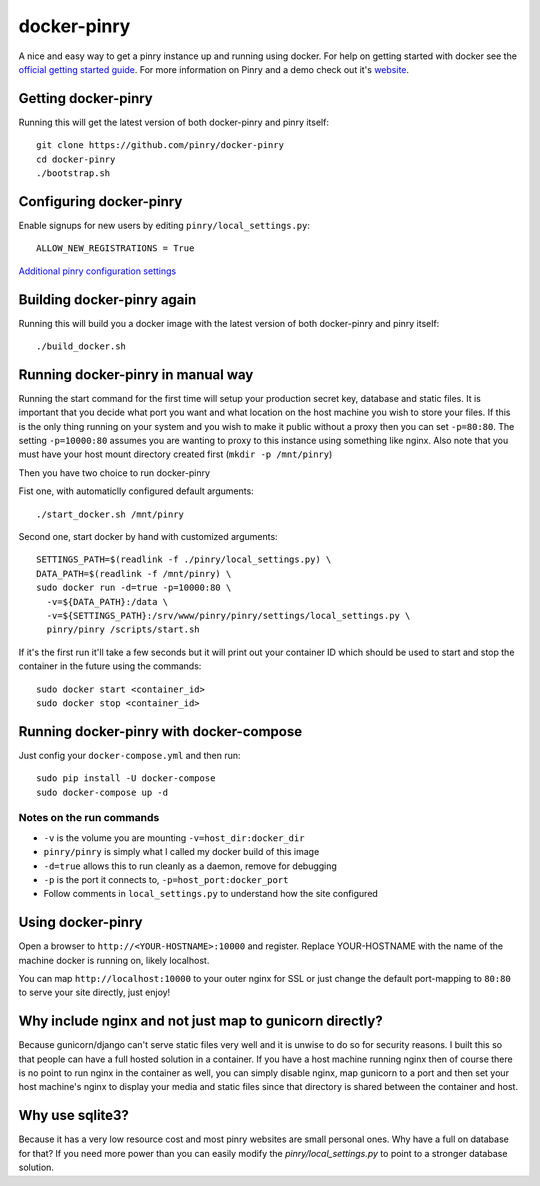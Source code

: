 docker-pinry
============

.. image:: https://travis-ci.org/pinry/docker-pinry.svg?branch=master
    :target: https://travis-ci.org/pinry/docker-pinry

A nice and easy way to get a pinry instance up and running using docker. For
help on getting started with docker see the `official getting started guide`_.
For more information on Pinry and a demo check out it's `website`_.


Getting docker-pinry
---------------------

Running this will get the latest version of both
docker-pinry and pinry itself::

  git clone https://github.com/pinry/docker-pinry
  cd docker-pinry
  ./bootstrap.sh

  
Configuring docker-pinry
------------------------
Enable signups for new users by editing ``pinry/local_settings.py``::

  ALLOW_NEW_REGISTRATIONS = True
  
`Additional pinry configuration settings`_
  
Building docker-pinry again
---------------------------

Running this will build you a docker image with the latest version of both
docker-pinry and pinry itself::

  ./build_docker.sh


Running docker-pinry in manual way
----------------------------------

Running the start command for the first time will setup your production secret
key, database and static files. It is important that you decide what port you
want and what location on the host machine you wish to store your files. If this
is the only thing running on your system and you wish to make it public without
a proxy then you can set ``-p=80:80``. The setting ``-p=10000:80`` assumes you
are wanting to proxy to this instance using something like nginx. Also note that
you must have your host mount directory created first (``mkdir -p /mnt/pinry``)

Then you have two choice to run docker-pinry

Fist one, with automaticlly configured default arguments::

  ./start_docker.sh /mnt/pinry


Second one, start docker by hand with customized arguments::

  SETTINGS_PATH=$(readlink -f ./pinry/local_settings.py) \
  DATA_PATH=$(readlink -f /mnt/pinry) \
  sudo docker run -d=true -p=10000:80 \
    -v=${DATA_PATH}:/data \
    -v=${SETTINGS_PATH}:/srv/www/pinry/pinry/settings/local_settings.py \
    pinry/pinry /scripts/start.sh

If it's the first run it'll take a few seconds but it will print out your
container ID which should be used to start and stop the container in the future
using the commands::

  sudo docker start <container_id>
  sudo docker stop <container_id>


Running docker-pinry with docker-compose
-----------------------------------------


Just config your ``docker-compose.yml`` and then run::

    sudo pip install -U docker-compose
    sudo docker-compose up -d


Notes on the run commands
`````````````````````````

* ``-v`` is the volume you are mounting ``-v=host_dir:docker_dir``
* ``pinry/pinry`` is simply what I called my docker build of this image
* ``-d=true`` allows this to run cleanly as a daemon, remove for debugging
* ``-p`` is the port it connects to, ``-p=host_port:docker_port``
* Follow comments in ``local_settings.py`` to understand how the site configured

Using docker-pinry
------------------
Open a browser to ``http://<YOUR-HOSTNAME>:10000`` and register. Replace YOUR-HOSTNAME with the name
of the machine docker is running on, likely localhost.

You can map ``http://localhost:10000`` to your outer nginx for SSL or just change
the default port-mapping to ``80:80`` to serve your site directly, just enjoy!


Why include nginx and not just map to gunicorn directly?
-----------------------------------------------------------

Because gunicorn/django can't serve static files very well and it is unwise to do
so for security reasons. I built this so that people can have a full hosted
solution in a container. If you have a host machine running nginx then of course
there is no point to run nginx in the container as well, you can simply disable
nginx, map gunicorn to a port and then set your host machine's nginx to display
your media and static files since that directory is shared between the container
and host.


Why use sqlite3?
----------------

Because it has a very low resource cost and most pinry websites are small
personal ones. Why have a full on database for that? If you need more power
than you can easily modify the `pinry/local_settings.py` to point to a
stronger database solution.


.. Links

.. _official getting started guide: http://www.docker.io/gettingstarted/
.. _website: http://getpinry.com/
.. _additional pinry configuration settings: https://github.com/pinry/docker-pinry/blob/master/pinry/local_settings.example.py
